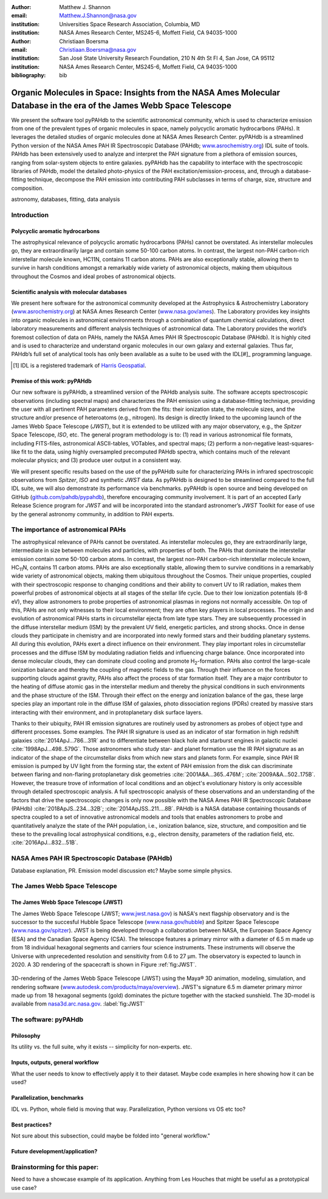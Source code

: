 :author: Matthew J. Shannon
:email: Matthew.J.Shannon@nasa.gov
:institution: Universities Space Research Association, Columbia, MD
:institution: NASA Ames Research Center, MS245-6, Moffett Field, CA 94035-1000

:author: Christiaan Boersma
:email: Christiaan.Boersma@nasa.gov
:institution: San José State University Research Foundation, 210 N 4th St Fl 4, San Jose, CA 95112
:institution: NASA Ames Research Center, MS245-6, Moffett Field, CA 94035-1000

:bibliography: bib

-----------------------------------------------------------------------------------------------------------------------
Organic Molecules in Space: Insights from the NASA Ames Molecular Database in the era of the James Webb Space Telescope
-----------------------------------------------------------------------------------------------------------------------

.. class:: abstract

   We present the software tool pyPAHdb to the scientific astronomical
   community, which is used to characterize emission from one of the
   prevalent types of organic molecules in space, namely polycyclic
   aromatic hydrocarbons (PAHs). It leverages the detailed studies of
   organic molecules done at NASA Ames Research Center. pyPAHdb is a
   streamlined Python version of the NASA Ames PAH IR Spectroscopic
   Database (PAHdb; `www.asrochemistry.org
   <http://www.astrochemistry.org/pahdb>`_) IDL suite of tools. PAHdb has
   been extensively used to analyze and interpret the PAH signature
   from a plethora of emission sources, ranging from solar-system
   objects to entire galaxies. pyPAHdb has the capability to interface
   with the spectroscopic libraries of PAHdb, model the detailed
   photo-physics of the PAH excitation/emission-process, and, through
   a database-fitting technique, decompose the PAH emission into
   contributing PAH subclasses in terms of charge, size, structure and
   composition.

.. class:: keywords

   astronomy, databases, fitting, data analysis

Introduction
============

Polycyclic aromatic hydrocarbons
--------------------------------

The astrophysical relevance of polycyclic aromatic hydrocarbons (PAHs)
cannot be overstated. As interstellar molecules go, they are
extraordinarily large and contain some 50-100 carbon atoms. In
contrast, the largest non-PAH carbon-rich interstellar molecule known,
HC11N, contains 11 carbon atoms. PAHs are also exceptionally stable,
allowing them to survive in harsh conditions amongst a remarkably wide
variety of astronomical objects, making them ubiquitous throughout the
Cosmos and ideal probes of astronomical objects.

Scientific analysis with molecular databases
--------------------------------------------

We present here software for the astronomical community developed at
the Astrophysics & Astrochemistry Laboratory (`www.asrochemistry.org
<http://www.astrochemistry.org/pahdb>`_) at NASA Ames Research Center
(`www.nasa.gov/ames <http://www.nasa.gov/ames>`_). The Laboratory
provides key insights into organic molecules in astronomical
environments through a combination of quantum chemical calculations,
direct laboratory measurements and different analysis techniques of
astronomical data. The Laboratory provides the world’s foremost
collection of data on PAHs, namely the NASA Ames PAH IR Spectroscopic
Database (PAHdb). It is highly cited and is used to characterize and
understand organic molecules in our own galaxy and external
galaxies. Thus far, PAHdb’s full set of analytical tools has only been
available as a suite to be used with the IDL[#]_ programming language.

.. [#] IDL is a registered trademark of `Harris Geospatial
       <http://www.harrisgeospatial.com/ProductsandSolutions/GeospatialProducts/IDL.aspx>`_.

Premise of this work: pyPAHdb
-----------------------------

Our new software is pyPAHdb, a streamlined version of the PAHdb
analysis suite. The software accepts spectroscopic observations
(including spectral maps) and characterizes the PAH emission using a
database-fitting technique, providing the user with all pertinent PAH
parameters derived from the fits: their ionization state, the molecule
sizes, and the structure and/or presence of heteroatoms (e.g.,
nitrogen). Its design is directly linked to the upcoming launch of the
James Webb Space Telescope (*JWST*), but it is extended to be utilized
with any major observatory, e.g., the *Spitzer* Space Telescope,
*ISO*, etc. The general program methodology is to: (1) read in various
astronomical file formats, including FITS-files, astronomical
ASCII-tables, VOTables, and spectral maps; (2) perform a non-negative
least-squares-like fit to the data, using highly oversampled
precomputed PAHdb spectra, which contains much of the relevant
molecular physics; and (3) produce user output in a consistent way.

We will present specific results based on the use of the pyPAHdb suite
for characterizing PAHs in infrared spectroscopic observations from
*Spitzer*, *ISO* and synthetic *JWST* data. As pyPAHdb is designed to
be streamlined compared to the full IDL suite, we will also
demonstrate its performance via benchmarks. pyPAHdb is open source and
being developed on GitHub (`github.com/pahdb/pypahdb
<https://github.com/pahdb/pypahdb>`_), therefore encouraging community
involvement. It is part of an accepted Early Release Science program
for *JWST* and will be incorporated into the standard astronomer’s
*JWST* Toolkit for ease of use by the general astronomy community, in
addition to PAH experts.

The importance of astronomical PAHs
===================================

The astrophysical relevance of PAHs cannot be overstated. As
interstellar molecules go, they are extraordinarily large,
intermediate in size between molecules and particles, with properties
of both. The PAHs that dominate the interstellar emission contain some
50-100 carbon atoms. In contrast, the largest non-PAH carbon-rich
interstellar molecule known, HC\ :sub:`11`\ N, contains 11 carbon
atoms. PAHs are also exceptionally stable, allowing them to survive
conditions in a remarkably wide variety of astronomical objects,
making them ubiquitous throughout the Cosmos. Their unique properties,
coupled with their spectroscopic response to changing conditions and
their ability to convert UV to IR radiation, makes them powerful
probes of astronomical objects at all stages of the stellar life
cycle. Due to their low ionization potentials (6-8 eV), they allow
astronomers to probe properties of astronomical plasmas in regions not
normally accessible. On top of this, PAHs are not only witnesses to
their local environment; they are often key players in local
processes. The origin and evolution of astronomical PAHs starts in
circumstellar ejecta from late type stars. They are subsequently
processed in the diffuse interstellar medium (ISM) by the prevalent UV
field, energetic particles, and strong shocks. Once in dense clouds
they participate in chemistry and are incorporated into newly formed
stars and their budding planetary systems. All during this evolution,
PAHs exert a direct influence on their environment. They play
important roles in circumstellar processes and the diffuse ISM by
modulating radiation fields and influencing charge balance. Once
incorporated into dense molecular clouds, they can dominate cloud
cooling and promote H\ :sub:`2`\ -formation. PAHs also control the
large-scale ionization balance and thereby the coupling of magnetic
fields to the gas. Through their influence on the forces supporting
clouds against gravity, PAHs also affect the process of star formation
itself. They are a major contributor to the heating of diffuse atomic
gas in the interstellar medium and thereby the physical conditions in
such environments and the phase structure of the ISM. Through their
effect on the energy and ionization balance of the gas, these large
species play an important role in the diffuse ISM of galaxies, photo
dissociation regions (PDRs) created by massive stars interacting with
their environment, and in protoplanetary disk surface layers.

Thanks to their ubiquity, PAH IR emission signatures are routinely
used by astronomers as probes of object type and different
processes. Some examples. The PAH IR signature is used as an indicator
of star formation in high redshift galaxies
:cite:`2014ApJ...786...31R` and to differentiate between black hole
and starburst engines in galactic nuclei
:cite:`1998ApJ...498..579G`. Those astronomers who study star- and
planet formation use the IR PAH signature as an indicator of the shape
of the circumstellar disks from which new stars and planets form. For
example, since PAH IR emission is pumped by UV light from the forming
star, the extent of PAH emission from the disk can discriminate
between flaring and non-flaring protoplanetary disk geometries
:cite:`2001A&A...365..476M`; :cite:`2009A&A...502..175B`. However, the
treasure trove of information of local conditions and an object's
evolutionary history is only accessible through detailed spectroscopic
analysis. A full spectroscopic analysis of these observations and an
understanding of the factors that drive the spectroscopic changes is
only now possible with the NASA Ames PAH IR Spectroscopic Database
(PAHdb) :cite:`2018ApJS..234...32B`;
:cite:`2014ApJSS..211....8B`. PAHdb is a NASA database containing
thousands of spectra coupled to a set of innovative astronomical
models and tools that enables astronomers to probe and quantitatively
analyze the state of the PAH population, i.e., ionization balance,
size, structure, and composition and tie these to the prevailing local
astrophysical conditions, e.g., electron density, parameters of the
radiation field, etc. :cite:`2016ApJ...832...51B`.

NASA Ames PAH IR Spectroscopic Database (PAHdb)
===============================================

Database explanation, PR. Emission model discussion etc? Maybe some
simple physics.

The James Webb Space Telescope
==============================

The James Webb Space Telescope (JWST)
-------------------------------------

The James Webb Space Telescope (JWST; `www.jwst.nasa.gov
<https://www.jwst.nasa.gov>`_) is NASA's next flagship observatory and
is the successor to the succesful Hubble Space Telescope
(`www.nasa.gov/hubble <https://www.nasa.gov/hubble>`_) and Spitzer
Space Telescope (`www.nasa.gov/spitzer
<https://www.nasa.gov/spitzer>`_). JWST is being developed through a
collaboration between NASA, the European Space Agency (ESA) and the
Canadian Space Agency (CSA). The telescope features a primary mirror
with a diameter of 6.5 m made up from 18 individual hexagonal segments
and carriers four science instruments. These instruments will observe
the Universe with unprecedented resolution and sensitivity from 0.6 to
27 µm. The observatory is expected to launch in 2020. A 3D rendering
of the spacecraft is shown in Figure :ref:`fig:JWST`.

.. figure:: JWST.png
   :align: center

   3D-rendering of the James Webb Space Telescope (JWST) using the
   Maya® 3D animation, modeling, simulation, and rendering software
   (`www.autodesk.com/products/maya/overview
   <https://www.autodesk.com/products/maya/overview>`_). JWST's
   signature 6.5 m diameter primary mirror made up from 18 hexagonal
   segments (gold) dominates the picture together with the stacked
   sunshield. The 3D-model is available from `nasa3d.arc.nasa.gov
   <https://nasa3d.arc.nasa.gov/search/jwst/>`_.  :label:`fig:JWST`


The software: pyPAHdb
=====================

Philosophy
----------

Its utility vs. the full suite, why it exists -- simplicity for
non-experts. etc.

Inputs, outputs, general workflow
---------------------------------

What the user needs to know to effectively apply it to their
dataset. Maybe code examples in here showing how it can be used?

Parallelization, benchmarks
---------------------------

IDL vs. Python, whole field is moving that way. Parallelization,
Python versions vs OS etc too?

Best practices?
---------------

Not sure about this subsection, could maybe be folded into "general
workflow."

Future development/application?
-------------------------------

Brainstorming for this paper:
=============================

Need to have a showcase example of its application. Anything from Les
Houches that might be useful as a prototypical use case?
